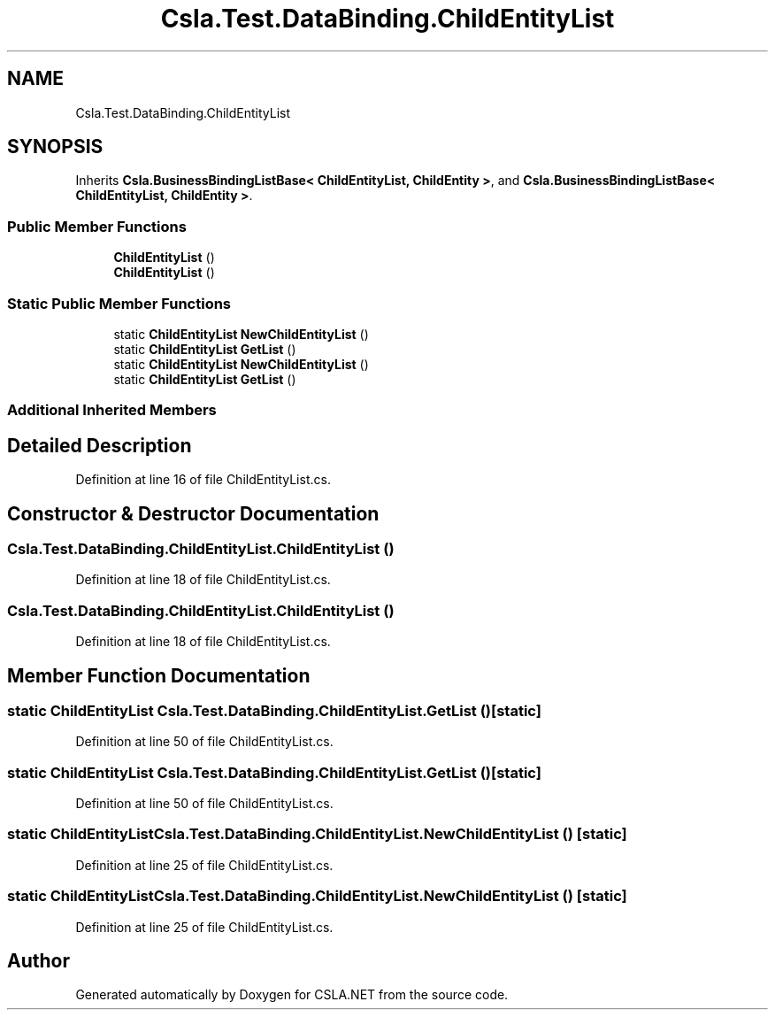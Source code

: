 .TH "Csla.Test.DataBinding.ChildEntityList" 3 "Wed Jul 21 2021" "Version 5.4.2" "CSLA.NET" \" -*- nroff -*-
.ad l
.nh
.SH NAME
Csla.Test.DataBinding.ChildEntityList
.SH SYNOPSIS
.br
.PP
.PP
Inherits \fBCsla\&.BusinessBindingListBase< ChildEntityList, ChildEntity >\fP, and \fBCsla\&.BusinessBindingListBase< ChildEntityList, ChildEntity >\fP\&.
.SS "Public Member Functions"

.in +1c
.ti -1c
.RI "\fBChildEntityList\fP ()"
.br
.ti -1c
.RI "\fBChildEntityList\fP ()"
.br
.in -1c
.SS "Static Public Member Functions"

.in +1c
.ti -1c
.RI "static \fBChildEntityList\fP \fBNewChildEntityList\fP ()"
.br
.ti -1c
.RI "static \fBChildEntityList\fP \fBGetList\fP ()"
.br
.ti -1c
.RI "static \fBChildEntityList\fP \fBNewChildEntityList\fP ()"
.br
.ti -1c
.RI "static \fBChildEntityList\fP \fBGetList\fP ()"
.br
.in -1c
.SS "Additional Inherited Members"
.SH "Detailed Description"
.PP 
Definition at line 16 of file ChildEntityList\&.cs\&.
.SH "Constructor & Destructor Documentation"
.PP 
.SS "Csla\&.Test\&.DataBinding\&.ChildEntityList\&.ChildEntityList ()"

.PP
Definition at line 18 of file ChildEntityList\&.cs\&.
.SS "Csla\&.Test\&.DataBinding\&.ChildEntityList\&.ChildEntityList ()"

.PP
Definition at line 18 of file ChildEntityList\&.cs\&.
.SH "Member Function Documentation"
.PP 
.SS "static \fBChildEntityList\fP Csla\&.Test\&.DataBinding\&.ChildEntityList\&.GetList ()\fC [static]\fP"

.PP
Definition at line 50 of file ChildEntityList\&.cs\&.
.SS "static \fBChildEntityList\fP Csla\&.Test\&.DataBinding\&.ChildEntityList\&.GetList ()\fC [static]\fP"

.PP
Definition at line 50 of file ChildEntityList\&.cs\&.
.SS "static \fBChildEntityList\fP Csla\&.Test\&.DataBinding\&.ChildEntityList\&.NewChildEntityList ()\fC [static]\fP"

.PP
Definition at line 25 of file ChildEntityList\&.cs\&.
.SS "static \fBChildEntityList\fP Csla\&.Test\&.DataBinding\&.ChildEntityList\&.NewChildEntityList ()\fC [static]\fP"

.PP
Definition at line 25 of file ChildEntityList\&.cs\&.

.SH "Author"
.PP 
Generated automatically by Doxygen for CSLA\&.NET from the source code\&.

